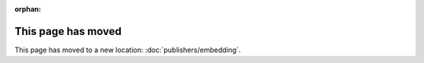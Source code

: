 :orphan:

This page has moved
===================

This page has moved to a new location: :doc:`publishers/embedding`.
